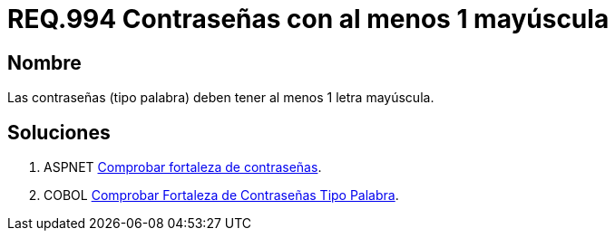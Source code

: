 :slug: rules/994/
:category: rules
:description: En el presente documento se detallan los requerimientos de seguridad relacionados a las credenciales de acceso a información sensible de la organización. En este requerimiento se establece la importancia de definir contraseñas seguras con al menos un caracter en mayúscula.
:keywords: Requerimiento, Seguridad, Contraseñas, Mayúsculas, Caracteres, Palabra.
:rules: yes

= REQ.994 Contraseñas con al menos 1 mayúscula

== Nombre

Las contraseñas (tipo palabra)
deben tener al menos 1 letra mayúscula.


== Soluciones

. +ASPNET+ link:../../defends/aspnet/fortaleza-contrasenas/[Comprobar fortaleza de contraseñas].
. +COBOL+ link:../../defends/cobol/fortaleza-contrasena-palabra/[Comprobar Fortaleza de Contraseñas Tipo Palabra].
